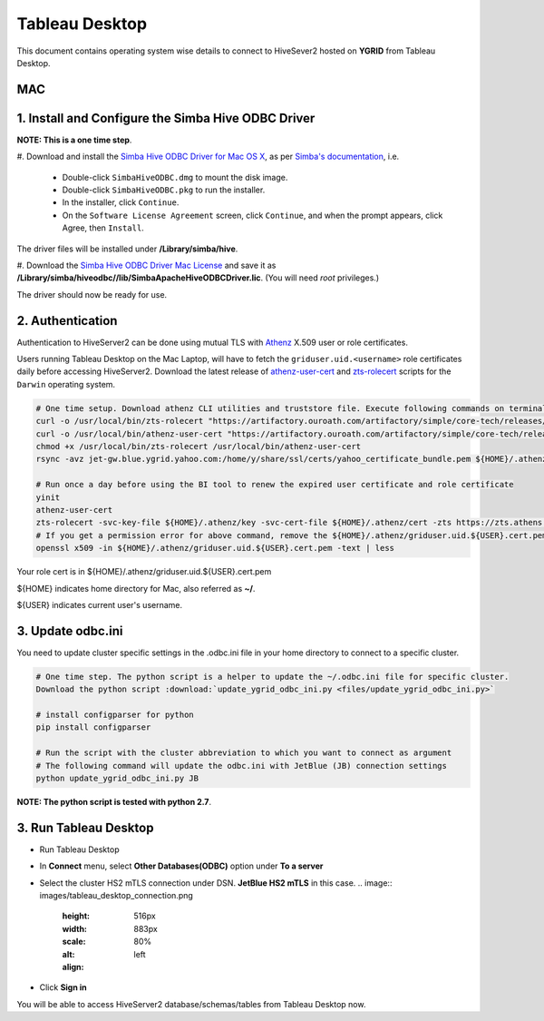 Tableau Desktop
###############

.. _Tableau_Desktop_Connectivity:

This document contains operating system wise details to connect to HiveSever2 hosted on **YGRID** from Tableau Desktop.

MAC
***

1. Install and Configure the Simba Hive ODBC Driver
******************************************************

**NOTE: This is a one time step**.

#. Download and install the `Simba Hive ODBC Driver for Mac OS X <https://edge.artifactory.ouroath.com:4443/artifactory/ygrid/SimbaODBCDriver/ApacheHive/2.6/Darwin/>`_,
as per `Simba's documentation <https://www.simba.com/products/Hive/doc/ODBC_InstallGuide/mac/content/odbc/macosx/install.htm>`_, i.e.

    - Double-click ``SimbaHiveODBC.dmg`` to mount the disk image.
    - Double-click ``SimbaHiveODBC.pkg`` to run the installer.
    - In the installer, click ``Continue``.
    - On the ``Software License Agreement`` screen, click ``Continue``, and when the prompt appears, click Agree, then ``Install``.

The driver files will be installed under **/Library/simba/hive**.

#. Download the `Simba Hive ODBC Driver Mac License <https://drive.google.com/open?id=1hg9nHrB4FEmMQXtL_lY3yasYSsiAZ3zm>`_
and save it as **/Library/simba/hiveodbc//lib/SimbaApacheHiveODBCDriver.lic**. (You will need *root* privileges.)

The driver should now be ready for use.


2. Authentication
*****************

Authentication to HiveServer2 can be done using mutual TLS with
`Athenz <https://git.ouroath.com/pages/athens/athenz-guide>`_ X.509 user or role certificates.

Users running Tableau Desktop on the Mac Laptop, will have to fetch the ``griduser.uid.<username>``
role certificates daily before accessing HiveServer2. Download the latest release of `athenz-user-cert <https://artifactory.ouroath.com/artifactory/simple/core-tech/releases/athenz-user-cert/>`_
and `zts-rolecert <https://artifactory.ouroath.com/artifactory/simple/core-tech/releases/zts-rolecert/>`_ scripts for the ``Darwin`` operating system.

.. code-block:: text

  # One time setup. Download athenz CLI utilities and truststore file. Execute following commands on terminal
  curl -o /usr/local/bin/zts-rolecert "https://artifactory.ouroath.com/artifactory/simple/core-tech/releases/zts-rolecert/1.26/Darwin/zts-rolecert"
  curl -o /usr/local/bin/athenz-user-cert "https://artifactory.ouroath.com/artifactory/simple/core-tech/releases/athenz-user-cert/1.4.9/Darwin/athenz-user-cert"
  chmod +x /usr/local/bin/zts-rolecert /usr/local/bin/athenz-user-cert
  rsync -avz jet-gw.blue.ygrid.yahoo.com:/home/y/share/ssl/certs/yahoo_certificate_bundle.pem ${HOME}/.athenz/

  # Run once a day before using the BI tool to renew the expired user certificate and role certificate
  yinit
  athenz-user-cert
  zts-rolecert -svc-key-file ${HOME}/.athenz/key -svc-cert-file ${HOME}/.athenz/cert -zts https://zts.athens.yahoo.com:4443/zts/v1 -role-domain griduser -role-name uid.${USER} -dns-domain zts.yahoo.cloud -role-cert-file  ${HOME}/.athenz/griduser.uid.${USER}.cert.pem
  # If you get a permission error for above command, remove the ${HOME}/.athenz/griduser.uid.${USER}.cert.pem file (command:  rm ${HOME}/.athenz/griduser.uid.${USER}.cert.pem) and re run the above command.
  openssl x509 -in ${HOME}/.athenz/griduser.uid.${USER}.cert.pem -text | less

Your role cert is in ${HOME}/.athenz/griduser.uid.${USER}.cert.pem

${HOME} indicates home directory for Mac, also referred as **~/**.

${USER} indicates current user's username.


3. Update odbc.ini
******************

You need to update cluster specific settings in the .odbc.ini file in your home directory to connect to a specific cluster.

.. code-block:: text

  # One time step. The python script is a helper to update the ~/.odbc.ini file for specific cluster.
  Download the python script :download:`update_ygrid_odbc_ini.py <files/update_ygrid_odbc_ini.py>`

  # install configparser for python
  pip install configparser

  # Run the script with the cluster abbreviation to which you want to connect as argument
  # The following command will update the odbc.ini with JetBlue (JB) connection settings
  python update_ygrid_odbc_ini.py JB

**NOTE: The python script  is tested with python 2.7**.

3. Run Tableau Desktop
**********************

- Run Tableau Desktop
- In **Connect** menu, select **Other Databases(ODBC)** option under **To a server**
- Select the cluster HS2 mTLS connection under DSN. **JetBlue HS2 mTLS** in this case.
  .. image:: images/tableau_desktop_connection.png
     :height: 516px
     :width: 883px
     :scale: 80%
     :alt:
     :align: left
- Click **Sign in**

You will be able to access HiveServer2 database/schemas/tables from Tableau Desktop now.